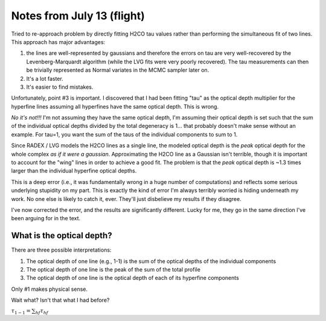 Notes from July 13 (flight)
===========================
Tried to re-approach problem by directly fitting H2CO tau values rather than
performing the simultaneous fit of two lines.  This approach has major advantages:

1. the lines are well-represented by gaussians and therefore the errors on tau
   are very well-recovered by the Levenberg-Marquardt algorithm (while the LVG
   fits were very poorly recovered).  The tau measurements can then be trivially
   represented as Normal variates in the MCMC sampler later on.
2. It's a lot faster.
3. It's easier to find mistakes.

Unfortunately, point #3 is important.  I discovered that I had been fitting
"tau" as the optical depth multiplier for the hyperfine lines assuming all
hyperfines have the same optical depth.  This is wrong.

*No it's not!!!*  I'm not assuming they have the same optical depth, I'm
assuming their optical depth is set such that the sum of the individual optical
depths divided by the total degeneracy is 1... that probably doesn't make sense
without an example.
For tau=1, you want the sum of the taus of the individual components to sum to 1.

Since RADEX / LVG models the H2CO lines as a single line, the modeled optical
depth is the *peak* optical depth for the whole complex *as if it were a
gaussian*.  Approximating the H2CO line as a Gaussian isn't terrible, though it
is important to account for the "wing" lines in order to achieve a good fit.
The problem is that the *peak* optical depth is ~1.3 times larger than the
individual hyperfine optical depths.

This is a deep error (i.e., it was fundamentally wrong in a huge number of
computations) and reflects some serious underlying stupidity on my part.  This
is exactly the kind of error I'm always terribly worried is hiding underneath
my work.  No one else is likely to catch it, ever.  They'll just disbelieve my
results if they disagree.

I've now corrected the error, and the results are significantly different.
Lucky for me, they go in the same direction I've been arguing for in the text.


What is the optical depth?
--------------------------
There are three possible interpretations:

1. The optical depth of one line (e.g., 1-1) is the sum of the optical depths of the individual components
2. The optical depth of one line is the peak of the sum of the total profile
3. The optical depth of one line is the optical depth of each of its hyperfine components

Only #1 makes physical sense.

Wait what?  Isn't that what I had before?

:math:`\tau_{1-1} = \sum_{hf} \tau_{hf}` 



